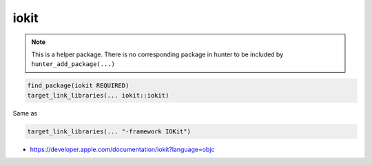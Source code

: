 .. spelling::

    iokit

.. _pkg.iokit:

iokit
=====

.. note::

    This is a helper package. There is no corresponding package in hunter to be included by ``hunter_add_package(...)``

.. code-block:: cmake

    find_package(iokit REQUIRED)
    target_link_libraries(... iokit::iokit)

Same as

.. code-block:: cmake

    target_link_libraries(... "-framework IOKit")

-  https://developer.apple.com/documentation/iokit?language=objc
